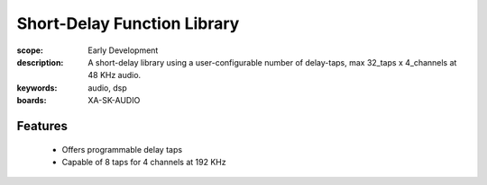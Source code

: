 Short-Delay Function Library
==================================

:scope: Early Development
:description: A short-delay library using a user-configurable number of delay-taps, max 32_taps x 4_channels at 48 KHz audio.
:keywords: audio, dsp
:boards: XA-SK-AUDIO

Features
--------

   * Offers programmable delay taps
   * Capable of 8 taps for 4 channels at 192 KHz
